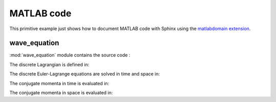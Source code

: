 .. _matlab:

=============
 MATLAB code
=============

This primitive example just shows how to document MATLAB code with Sphinx
using the `matlabdomain extension <https://github.com/sphinx-contrib/matlabdomain/blob/master/README.rst>`_.

wave_equation
=============

.. mat:automodule:: wave_equation

:mod:`wave_equation` module contains the source code :

.. mat:autofunction:: wave_equation.main

The discrete Lagrangian is defined in:

.. mat:autoscript:: wave_equation.discreteLag

The discrete Euler-Lagrange equations are solved in time and space in:

.. mat:autoscript:: wave_equation.timesolver

The conjugate momenta in time is evaluated in:

.. mat:autoscript:: wave_equation.eval_ppt


The conjugate momenta in space is evaluated in:

.. mat:autoscript:: wave_equation.eval_pps

